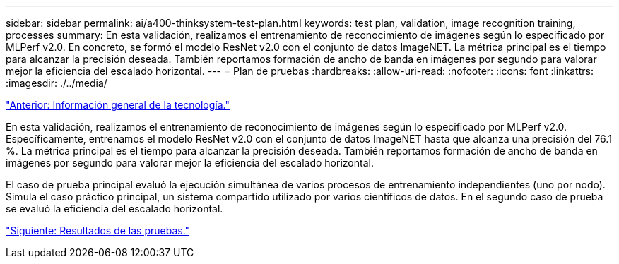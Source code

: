 ---
sidebar: sidebar 
permalink: ai/a400-thinksystem-test-plan.html 
keywords: test plan, validation, image recognition training, processes 
summary: En esta validación, realizamos el entrenamiento de reconocimiento de imágenes según lo especificado por MLPerf v2.0. En concreto, se formó el modelo ResNet v2.0 con el conjunto de datos ImageNET. La métrica principal es el tiempo para alcanzar la precisión deseada. También reportamos formación de ancho de banda en imágenes por segundo para valorar mejor la eficiencia del escalado horizontal. 
---
= Plan de pruebas
:hardbreaks:
:allow-uri-read: 
:nofooter: 
:icons: font
:linkattrs: 
:imagesdir: ./../media/


link:a400-thinksystem-technology-overview.html["Anterior: Información general de la tecnología."]

[role="lead"]
En esta validación, realizamos el entrenamiento de reconocimiento de imágenes según lo especificado por MLPerf v2.0. Específicamente, entrenamos el modelo ResNet v2.0 con el conjunto de datos ImageNET hasta que alcanza una precisión del 76.1 %. La métrica principal es el tiempo para alcanzar la precisión deseada. También reportamos formación de ancho de banda en imágenes por segundo para valorar mejor la eficiencia del escalado horizontal.

El caso de prueba principal evaluó la ejecución simultánea de varios procesos de entrenamiento independientes (uno por nodo). Simula el caso práctico principal, un sistema compartido utilizado por varios científicos de datos. En el segundo caso de prueba se evaluó la eficiencia del escalado horizontal.

link:a400-thinksystem-test-results.html["Siguiente: Resultados de las pruebas."]
